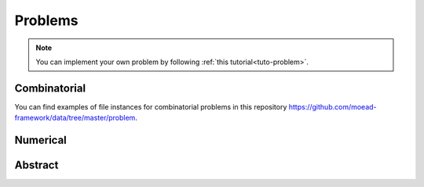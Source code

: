 .. _components:

Problems
===========================================

.. note:: You can implement your own problem by following :ref:`this tutorial<tuto-problem>`.


Combinatorial
___________________________________________

.. autosummary::
   :nosignatures:
   :toctree: moead_framework

   moead_framework.problem.combinatorial.rmnk.Rmnk
   moead_framework.problem.combinatorial.mubqp.Mubqp
   moead_framework.problem.combinatorial.knapsack.KnapsackProblem

You can find examples of file instances for combinatorial problems
in this repository https://github.com/moead-framework/data/tree/master/problem.


Numerical
___________________________________________


.. autosummary::
   :nosignatures:
   :toctree: moead_framework

   moead_framework.problem.numerical.zdt.Zdt1


Abstract
___________________________________________

.. autosummary::
   :nosignatures:
   :toctree: moead_framework

   moead_framework.problem.Problem
